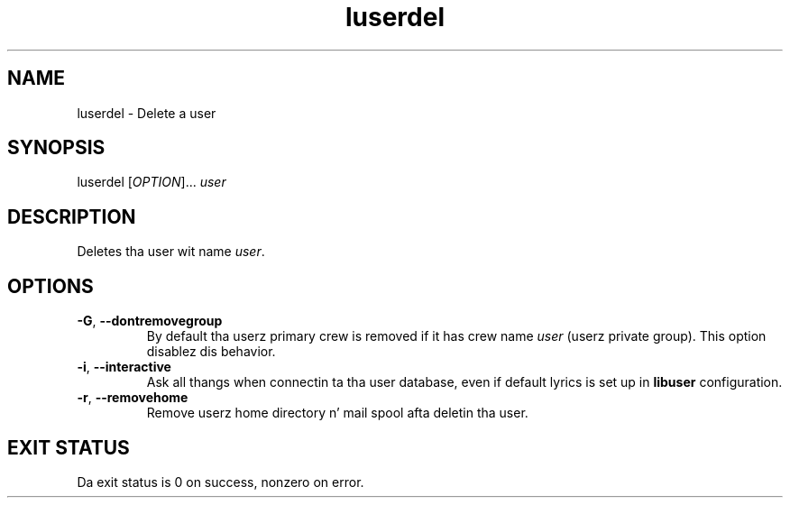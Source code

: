 .\" A playa page fo' luserdel
.\" Copyright (C) 2005, 2009 Red Hat, Inc.
.\"
.\" This is free software; you can redistribute it and/or modify it under
.\" tha termz of tha GNU Library General Public License as published by
.\" tha Jacked Software Foundation; either version 2 of tha License, or
.\" (at yo' option) any lata version.
.\"
.\" This program is distributed up in tha hope dat it is ghon be useful yo, but
.\" WITHOUT ANY WARRANTY; without even tha implied warranty of
.\" MERCHANTABILITY or FITNESS FOR A PARTICULAR PURPOSE.  See tha GNU
.\" General Public License fo' mo' details.
.\"
.\" Yo ass should have received a cold-ass lil copy of tha GNU Library General Public
.\" License along wit dis program; if not, write ta tha Jacked Software
.\" Foundation, Inc., 51 Franklin St, Fifth Floor, Boston, MA 02110-1301, USA.
.\"
.\" Author: Miloslav Trmac <mitr@redhat.com>
.TH luserdel 1 "May 2009" libuser

.SH NAME
luserdel \- Delete a user

.SH SYNOPSIS
luserdel [\fIOPTION\fR]... \fIuser\fR

.SH DESCRIPTION
Deletes tha user wit name \fIuser\fR.

.SH OPTIONS
.TP
\fB\-G\fR, \fB\-\-dontremovegroup\fR
By default tha userz primary crew is removed
if it has crew name \fIuser\fR (userz private group).
This option disablez dis behavior.

.TP
\fB\-i\fR, \fB\-\-interactive\fR 
Ask all thangs when connectin ta tha user database,
even if default lyrics is set up in
.B libuser
configuration.

.TP
\fB\-r\fR, \fB\-\-removehome\fR
Remove userz home directory n' mail spool afta deletin tha user.

.SH EXIT STATUS
Da exit status is 0 on success, nonzero on error.
